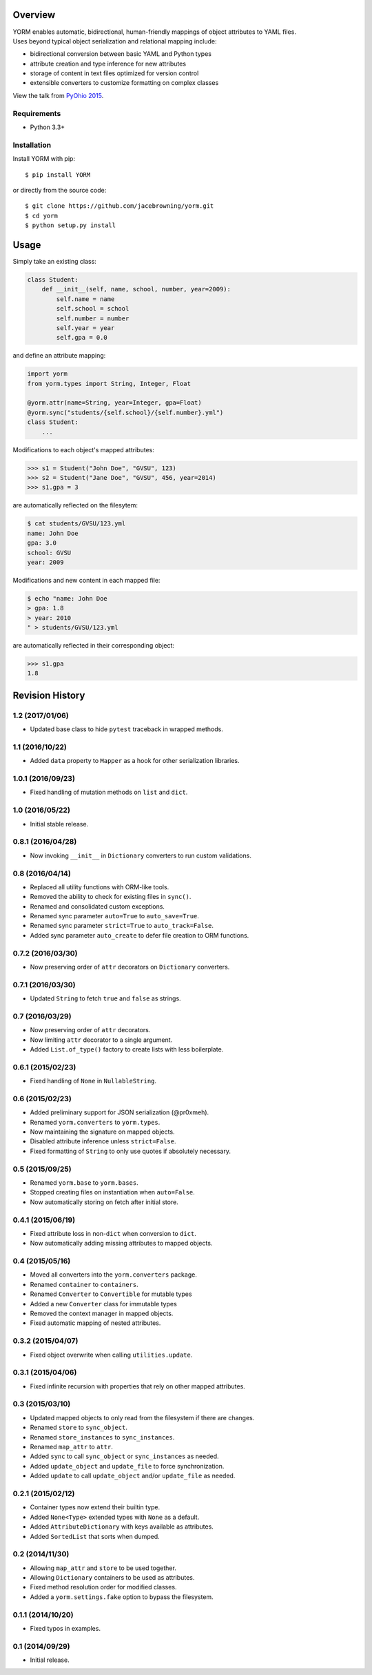 | |Build Status|
| |Coverage Status|
| |Scrutinizer Code Quality|
| |PyPI Version|
| |PyPI Downloads|

Overview
========

| YORM enables automatic, bidirectional, human-friendly mappings of
  object attributes to YAML files.
| Uses beyond typical object serialization and relational mapping
  include:

-  bidirectional conversion between basic YAML and Python types
-  attribute creation and type inference for new attributes
-  storage of content in text files optimized for version control
-  extensible converters to customize formatting on complex classes

View the talk from `PyOhio
2015 <https://www.youtube.com/watch?v=0woNEKf-wAo>`__.

Requirements
------------

-  Python 3.3+

Installation
------------

Install YORM with pip:

::

    $ pip install YORM

or directly from the source code:

::

    $ git clone https://github.com/jacebrowning/yorm.git
    $ cd yorm
    $ python setup.py install

Usage
=====

Simply take an existing class:

.. code:: python

    class Student:
        def __init__(self, name, school, number, year=2009):
            self.name = name
            self.school = school
            self.number = number
            self.year = year
            self.gpa = 0.0

and define an attribute mapping:

.. code:: python

    import yorm
    from yorm.types import String, Integer, Float

    @yorm.attr(name=String, year=Integer, gpa=Float)
    @yorm.sync("students/{self.school}/{self.number}.yml")
    class Student:
        ...

Modifications to each object's mapped attributes:

.. code:: python

    >>> s1 = Student("John Doe", "GVSU", 123)
    >>> s2 = Student("Jane Doe", "GVSU", 456, year=2014)
    >>> s1.gpa = 3

are automatically reflected on the filesytem:

.. code:: bash

    $ cat students/GVSU/123.yml
    name: John Doe
    gpa: 3.0
    school: GVSU
    year: 2009

Modifications and new content in each mapped file:

.. code:: bash

    $ echo "name: John Doe
    > gpa: 1.8
    > year: 2010
    " > students/GVSU/123.yml

are automatically reflected in their corresponding object:

.. code:: python

    >>> s1.gpa
    1.8

.. |Build Status| image:: http://img.shields.io/travis/jacebrowning/yorm/master.svg
   :target: https://travis-ci.org/jacebrowning/yorm
.. |Coverage Status| image:: http://img.shields.io/coveralls/jacebrowning/yorm/master.svg
   :target: https://coveralls.io/r/jacebrowning/yorm
.. |Scrutinizer Code Quality| image:: http://img.shields.io/scrutinizer/g/jacebrowning/yorm.svg
   :target: https://scrutinizer-ci.com/g/jacebrowning/yorm/?branch=master
.. |PyPI Version| image:: http://img.shields.io/pypi/v/yorm.svg
   :target: https://pypi.python.org/pypi/yorm
.. |PyPI Downloads| image:: http://img.shields.io/pypi/dm/yorm.svg
   :target: https://pypi.python.org/pypi/yorm

Revision History
================

1.2 (2017/01/06)
----------------

-  Updated base class to hide ``pytest`` traceback in wrapped methods.

1.1 (2016/10/22)
----------------

-  Added ``data`` property to ``Mapper`` as a hook for other
   serialization libraries.

1.0.1 (2016/09/23)
------------------

-  Fixed handling of mutation methods on ``list`` and ``dict``.

1.0 (2016/05/22)
----------------

-  Initial stable release.

0.8.1 (2016/04/28)
------------------

-  Now invoking ``__init__`` in ``Dictionary`` converters to run custom
   validations.

0.8 (2016/04/14)
----------------

-  Replaced all utility functions with ORM-like tools.
-  Removed the ability to check for existing files in ``sync()``.
-  Renamed and consolidated custom exceptions.
-  Renamed sync parameter ``auto=True`` to ``auto_save=True``.
-  Renamed sync parameter ``strict=True`` to ``auto_track=False``.
-  Added sync parameter ``auto_create`` to defer file creation to ORM
   functions.

0.7.2 (2016/03/30)
------------------

-  Now preserving order of ``attr`` decorators on ``Dictionary``
   converters.

0.7.1 (2016/03/30)
------------------

-  Updated ``String`` to fetch ``true`` and ``false`` as strings.

0.7 (2016/03/29)
----------------

-  Now preserving order of ``attr`` decorators.
-  Now limiting ``attr`` decorator to a single argument.
-  Added ``List.of_type()`` factory to create lists with less
   boilerplate.

0.6.1 (2015/02/23)
------------------

-  Fixed handling of ``None`` in ``NullableString``.

0.6 (2015/02/23)
----------------

-  Added preliminary support for JSON serialization (@pr0xmeh).
-  Renamed ``yorm.converters`` to ``yorm.types``.
-  Now maintaining the signature on mapped objects.
-  Disabled attribute inference unless ``strict=False``.
-  Fixed formatting of ``String`` to only use quotes if absolutely
   necessary.

0.5 (2015/09/25)
----------------

-  Renamed ``yorm.base`` to ``yorm.bases``.
-  Stopped creating files on instantiation when ``auto=False``.
-  Now automatically storing on fetch after initial store.

0.4.1 (2015/06/19)
------------------

-  Fixed attribute loss in non-\ ``dict`` when conversion to ``dict``.
-  Now automatically adding missing attributes to mapped objects.

0.4 (2015/05/16)
----------------

-  Moved all converters into the ``yorm.converters`` package.
-  Renamed ``container`` to ``containers``.
-  Renamed ``Converter`` to ``Convertible`` for mutable types
-  Added a new ``Converter`` class for immutable types
-  Removed the context manager in mapped objects.
-  Fixed automatic mapping of nested attributes.

0.3.2 (2015/04/07)
------------------

-  Fixed object overwrite when calling ``utilities.update``.

0.3.1 (2015/04/06)
------------------

-  Fixed infinite recursion with properties that rely on other mapped
   attributes.

0.3 (2015/03/10)
----------------

-  Updated mapped objects to only read from the filesystem if there are
   changes.
-  Renamed ``store`` to ``sync_object``.
-  Renamed ``store_instances`` to ``sync_instances``.
-  Renamed ``map_attr`` to ``attr``.
-  Added ``sync`` to call ``sync_object`` or ``sync_instances`` as
   needed.
-  Added ``update_object`` and ``update_file`` to force synchronization.
-  Added ``update`` to call ``update_object`` and/or ``update_file`` as
   needed.

0.2.1 (2015/02/12)
------------------

-  Container types now extend their builtin type.
-  Added ``None<Type>`` extended types with ``None`` as a default.
-  Added ``AttributeDictionary`` with keys available as attributes.
-  Added ``SortedList`` that sorts when dumped.

0.2 (2014/11/30)
----------------

-  Allowing ``map_attr`` and ``store`` to be used together.
-  Allowing ``Dictionary`` containers to be used as attributes.
-  Fixed method resolution order for modified classes.
-  Added a ``yorm.settings.fake`` option to bypass the filesystem.

0.1.1 (2014/10/20)
------------------

-  Fixed typos in examples.

0.1 (2014/09/29)
----------------

-  Initial release.


